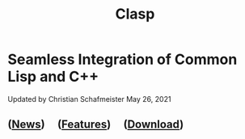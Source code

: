 #+TITLE: Clasp
#+SUBSUBTITLE: Seamless Integration of Common Lisp and C++
#+OPTIONS: toc:nil num:nil
#+HTML_HEAD: <link rel="stylesheet" type="text/css" href="./styles/readtheorg/css/titlepage.css" />

* Seamless Integration of Common Lisp and C++ 

Updated by Christian Schafmeister May 26, 2021

** ([[file:news.org][News]]) \nbsp \nbsp ([[file:features.org][Features]]) \nbsp \nbsp ([[file:download.org][Download]])
